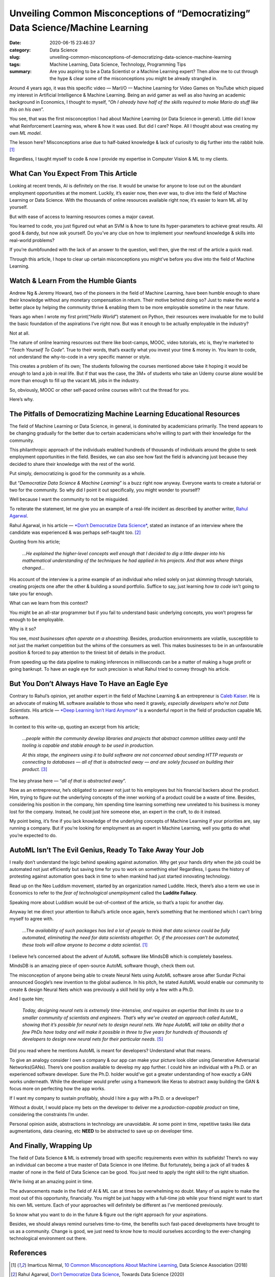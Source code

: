 Unveiling Common Misconceptions of “Democratizing” Data Science/Machine Learning
################################################################################

:date: 2020-06-15 23:46:37
:category: Data Science
:slug: unveiling-common-misconceptions-of-democratizing-data-science-machine-learning
:tags: Machine Learning, Data Science, Technology, Programming Tips
:summary: Are you aspiring to be a Data Scientist or a Machine Learning expert? Then allow me to cut through the hype & clear some of the misconceptions you might be already strangled in.

.. image:: https://miro.medium.com/max/1433/0*wS49o_cjpKyD6RbQ
	:width: 800
	:alt: A man facepalming himself

Around 4 years ago, it was this specific video — MarI/O — Machine Learning for Video Games on YouTube which piqued my interest in Artificial Intelligence & Machine Learning. Being an avid gamer as well as also having an academic background in Economics, I thought to myself, “*Oh I already have half of the skills required to make Mario do stuff like this on his own*”.

You see, that was the first misconception I had about Machine Learning (or Data Science in general). Little did I know what Reinforcement Learning was, where & how it was used. But did I care? Nope. All I thought about was creating my own *ML model*.

The lesson here? Misconceptions arise due to half-baked knowledge & lack of curiosity to dig further into the rabbit hole. [#first]_

Regardless, I taught myself to code & now I provide my expertise in Computer Vision & ML to my clients.

What Can You Expect From This Article
-------------------------------------

Looking at recent trends, AI is definitely on the rise. It would be unwise for anyone to lose out on the abundant employment opportunities at the moment. Luckily, it’s easier now, then ever was, to dive into the field of Machine Learning or Data Science. With the thousands of online resources available right now, it’s easier to learn ML all by yourself.

But with ease of access to learning resources comes a major caveat.

You learned to code, you just figured out what an SVM is & how to tune its hyper-parameters to achieve great results. All good & dandy, but now ask yourself. Do you’ve any clue on how to implement your newfound knowledge & skills into real-world problems?

If you’re dumbfounded with the lack of an answer to the question, well then, give the rest of the article a quick read.

Through this article, I hope to clear up certain misconceptions you might’ve before you dive into the field of Machine Learning.

Watch & Learn From the Humble Giants
------------------------------------

Andrew Ng & Jeremy Howard, two of the pioneers in the field of Machine Learning, have been humble enough to share their knowledge without any monetary compensation in return. Their motive behind doing so? Just to make the world a better place by helping the community thrive & enabling them to be more employable sometime in the near future.

Years ago when I wrote my first print(“*Hello World*”) statement on Python, their resources were invaluable for me to build the basic foundation of the aspirations I’ve right now. But was it enough to be actually employable in the industry?

Not at all.

The nature of online learning resources out there like boot-camps, MOOC, video tutorials, etc is, they’re marketed to “*Teach Yourself To Code*”. True to their words, that’s exactly what you invest your time & money in. You learn to code, not understand the why-to-code in a very specific manner or style.

This creates a problem of its own;
The students following the courses mentioned above take it hoping it would be *enough* to land a job in real life. But if that was the case, the 3M+ of students who take an Udemy course alone would be more than enough to fill up the vacant ML jobs in the industry.

So, obviously, MOOC or other self-paced online courses willn’t cut the thread for you.

Here’s why.

The Pitfalls of Democratizing Machine Learning Educational Resources
--------------------------------------------------------------------

The field of Machine Learning or Data Science, in general, is dominated by academicians primarily. The trend appears to be changing gradually for the better due to certain academicians who’re willing to part with their knowledge for the community.

This philanthropic approach of the individuals enabled hundreds of thousands of individuals around the globe to seek employment opportunities in the field. Besides, we can also see how fast the field is advancing just because they decided to share their knowledge with the rest of the world.

Put simply, democratizing is good for the community as a whole.

But “*Democratize Data Science & Machine Learning*” is a buzz right now anyway. Everyone wants to create a tutorial or two for the community. So why did I point it out specifically, you might wonder to yourself?

Well because I want the community to not be misguided.

To reiterate the statement, let me give you an example of a real-life incident as described by another writer, `Rahul Agarwal <https://medium.com/u/e8cce06956c9?source=post_page-----28fcbedf2811---------------------->`_.

Rahul Agarwal, in his article — `*Don’t Democratize Data Science* <https://www.google.com/search?client=firefox-b-d&q=define+reiterate>`_, stated an instance of an interview where the candidate was experienced & was perhaps self-taught too. [#second]_

Quoting from his article;

	*…He explained the higher-level concepts well enough that I decided to dig a little deeper into his mathematical understanding of the techniques he had applied in his projects. And that was where things changed…*

His account of the interview is a prime example of an individual who relied solely on just skimming through tutorials, creating projects one after the other & building a sound portfolio. Suffice to say, just learning *how to code* isn’t going to take you far enough.

What can we learn from this context?

You might be an all-star programmer but if you fail to understand basic underlying concepts, you won’t progress far enough to be employable.

Why is it so?

You see, *most businesses often operate on a shoestring*. Besides, production environments are volatile, susceptible to not just the market competition but the whims of the consumers as well. This makes businesses to be in an unfavourable position & forced to pay attention to the tiniest bit of details in the product.

From speeding up the data pipeline to making inferences in milliseconds can be a matter of making a huge profit or going bankrupt. To have an eagle eye for such precision is what Rahul tried to convey through his article.

But You Don’t Always Have To Have an Eagle Eye
----------------------------------------------

Contrary to Rahul’s opinion, yet another expert in the field of Machine Learning & an entrepreneur is `Caleb Kaiser <https://medium.com/u/ae1782e046c3?source=post_page-----28fcbedf2811---------------------->`_. He is an advocate of making ML software available to those who need it gravely, *especially developers who’re not Data Scientists*. His article — `*Deep Learning Isn’t Hard Anymore* <https://towardsdatascience.com/deep-learning-isnt-hard-anymore-26db0d4749d7>`_ is a wonderful report in the field of production capable ML software.

In context to this write-up, quoting an excerpt from his article;

	*…people within the community develop libraries and projects that abstract common utilities away until the tooling is capable and stable enough to be used in production.*

	*At this stage, the engineers using it to build software are not concerned about sending HTTP requests or connecting to databases — all of that is abstracted away — and are solely focused on building their product.* [#third]_

The key phrase here — “*all of that is abstracted away*”.

Now as an entrepreneur, he’s obligated to answer not just to his employees but his financial backers about the product. Him, trying to figure out the underlying concepts of the inner working of a product could be a waste of time. Besides, considering his position in the company, him spending time learning something new unrelated to his business is money lost for the company. Instead, he could just hire someone else, an expert in the craft, to do it instead.

My point being, it’s fine if you lack knowledge of the underlying concepts of Machine Learning if your priorities are, say running a company. But if you’re looking for employment as an expert in Machine Learning, well you gotta do what you’re expected to do.

AutoML Isn’t The Evil Genius, Ready To Take Away Your Job
---------------------------------------------------------

I really don’t understand the logic behind speaking against automation. Why get your hands dirty when the job could be automated not just efficiently but saving time for you to work on something else! Regardless, I guess the history of protesting against automation goes back in time to when mankind had just started innovating technology.

.. image:: https://miro.medium.com/max/320/0*iwo8773ijxOSj3dH
	:width: 400
	:alt: Image of the leader of the Luddites

Read up on the Neo Luddism movement, started by an organization named Luddite. Heck, there’s also a term we use in Economics to refer to the *fear of technological unemployment* called the **Luddite Fallacy**.

Speaking more about Luddism would be out-of-context of the article, so that’s a topic for another day.

Anyway let me direct your attention to Rahul’s article once again, here’s something that he mentioned which I can’t bring myself to agree with.

	*…The availability of such packages has led a lot of people to think that data science could be fully automated, eliminating the need for data scientists altogether. Or, if the processes can’t be automated, these tools will allow anyone to become a data scientist*. [#first]_

I believe he’s concerned about the advent of AutoML software like MindsDB which is completely baseless.

MindsDB is an amazing piece of open-source AutoML software though, check them out.

The misconception of anyone being able to create Neural Nets using AutoML software arose after Sundar Pichai announced Google’s new invention to the global audience. In his pitch, he stated AutoML would enable our community to create & design Neural Nets which was previously a skill held by only a few with a Ph.D.

And I quote him;

	*Today, designing neural nets is extremely time-intensive, and requires an expertise that limits its use to a smaller community of scientists and engineers. That’s why we’ve created an approach called AutoML, showing that it’s possible for neural nets to design neural nets. We hope AutoML will take an ability that a few PhDs have today and will make it possible in three to five years for hundreds of thousands of developers to design new neural nets for their particular needs.* [#fifth]_

Did you read where he mentions AutoML is meant for developers? Understand what that means.

To give an analogy consider I own a company & our app can make your picture look older using Generative Adversarial Networks(GANs). There’s one position available to develop my app further. I could hire an individual with a Ph.D. or an experienced software developer. Sure the Ph.D. holder would’ve got a greater understanding of how exactly a GAN works underneath. While the developer would prefer using a framework like Keras to abstract away building the GAN & focus more on perfecting how the app works.

If I want my company to sustain profitably, should I hire a guy with a Ph.D. or a developer?

Without a doubt, I would place my bets on the developer to deliver me a *production-capable product* on time, considering the constraints I’m under.

Personal opinion aside, abstractions in technology are unavoidable. At some point in time, repetitive tasks like data augmentations, data cleaning, etc **NEED** to be abstracted to save up on developer time.

And Finally, Wrapping Up
------------------------

The field of Data Science & ML is extremely broad with specific requirements even within its subfields! There’s no way an individual can become a true master of Data Science in one lifetime. But fortunately, being a jack of all trades & master of none in the field of Data Science can be good. You just need to apply the right skill to the right situation.

We’re living at an amazing point in time.

The advancements made in the field of AI & ML can at times be overwhelming no doubt. Many of us aspire to make the most out of this opportunity, financially. You might be just happy with a full-time job while your friend might want to start his own ML venture. Each of your approaches will definitely be different as I’ve mentioned previously.

So know what you want to do in the future & figure out the right approach for your aspirations.

Besides, we should always remind ourselves time-to-time, the benefits such fast-paced developments have brought to us as a community. Change is good, we just need to know how to mould ourselves according to the ever-changing technological environment out there.

References
----------

.. [#first] Imarticus Nirmal, `10 Common Misconceptions About Machine Learning <https://www.datascienceassn.org/content/10-common-misconceptions-about-machine-learning>`_, Data Science Association (2018)

.. [#second] Rahul Agarwal, `Don’t Democratize Data Science <https://towardsdatascience.com/dont-democratize-data-science-bd638c4e7957>`_, Towards Data Science (2020)

.. [#third] Caleb Kaiser, `Deep Learning Isn’t Hard Anymore <https://towardsdatascience.com/deep-learning-isnt-hard-anymore-26db0d4749d7>`_, Towards Data Science (2020)

.. [#fourth] `The Leader of the Luddites. Hand-coloured Etching, Luddite <https://commons.wikimedia.org/wiki/File:Luddite.jpg#/media/File:Luddite.jpg>`_ — Wikipedia (1812)

.. [#fifth] Rachel Thomas, `Google’s AutoML: Cutting Through the Hype <https://www.fast.ai/2018/07/23/auto-ml-3/>`_, fast.ai (2018)
